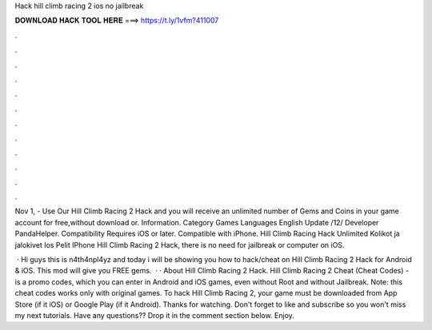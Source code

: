 Hack hill climb racing 2 ios no jailbreak



𝐃𝐎𝐖𝐍𝐋𝐎𝐀𝐃 𝐇𝐀𝐂𝐊 𝐓𝐎𝐎𝐋 𝐇𝐄𝐑𝐄 ===> https://t.ly/1vfm?411007



.



.



.



.



.



.



.



.



.



.



.



.

Nov 1, - Use Our Hill Climb Racing 2 Hack and you will receive an unlimited number of Gems and Coins in your game account for free,without download or. Information. Category Games Languages English Update /12/ Developer PandaHelper. Compatibility Requires iOS or later. Compatible with iPhone. Hill Climb Racing Hack Unlimited Kolikot ja jalokivet Ios Pelit IPhone Hill Climb Racing 2 Hack, there is no need for jailbreak or computer on iOS.

 · Hi guys this is n4th4npl4yz and today i will be showing you how to hack/cheat on Hill Climb Racing 2 Hack for Android & iOS. This mod will give you FREE gems.  · · About Hill Climb Racing 2 Hack. Hill Climb Racing 2 Cheat (Cheat Codes) - is a promo codes, which you can enter in Android and iOS games, even without Root and without Jailbreak. Note: this cheat codes works only with original games. To hack Hill Climb Racing 2, your game must be downloaded from App Store (if it iOS) or Google Play (if it Android). Thanks for watching. Don't forget to like and subscribe so you won't miss my next tutorials. Have any questions?? Drop it in the comment section below. Enjoy.
